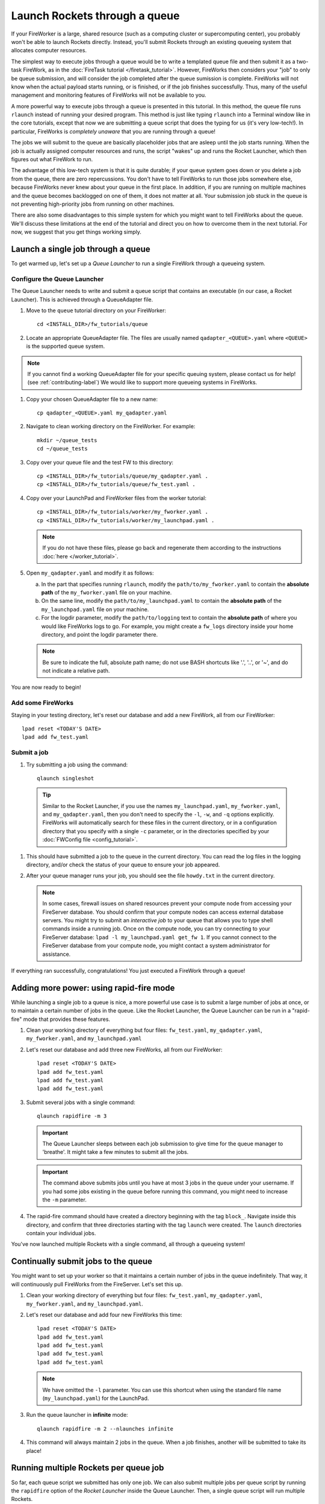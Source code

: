 ==============================
Launch Rockets through a queue
==============================

If your FireWorker is a large, shared resource (such as a computing cluster or supercomputing center), you probably won't be able to launch Rockets directly. Instead, you'll submit Rockets through an existing queueing system that allocates computer resources.

The simplest way to execute jobs through a queue would be to write a templated queue file and then submit it as a two-task FireWork, as in the :doc:`FireTask tutorial </firetask_tutorial>`. However, FireWorks then considers your "job" to only be queue submission, and will consider the job completed after the queue sumission is complete. FireWorks will not know when the actual payload starts running, or is finished, or if the job finishes successfully. Thus, many of the useful management and monitoring features of FireWorks will not be available to you.

A more powerful way to execute jobs through a queue is presented in this tutorial. In this method, the queue file runs ``rlaunch`` instead of running your desired program. This method is just like typing ``rlaunch`` into a Terminal window like in the core tutorials, except that now we are submitting a queue script that does the typing for us (it's very low-tech!). In particular, FireWorks is *completely unaware* that you are running through a queue!

The jobs we will submit to the queue are basically placeholder jobs that are asleep until the job starts running. When the job is actually assigned computer resources and runs, the script "wakes" up and runs the Rocket Launcher, which then figures out what FireWork to run.

The advantage of this low-tech system is that it is quite durable; if your queue system goes down or you delete a job from the queue, there are zero repercussions. You don't have to tell FireWorks to run those jobs somewhere else, because FireWorks never knew about your queue in the first place. In addition, if you are running on multiple machines and the queue becomes backlogged on one of them, it does not matter at all. Your submission job stuck in the queue is not preventing high-priority jobs from running on other machines.

There are also some disadvantages to this simple system for which you might want to tell FireWorks about the queue. We'll discuss these limitations at the end of the tutorial and direct you on how to overcome them in the next tutorial. For now, we suggest that you get things working simply.

Launch a single job through a queue
===================================

To get warmed up, let's set up a *Queue Launcher* to run a single FireWork through a queueing system.

Configure the Queue Launcher
----------------------------

The Queue Launcher needs to write and submit a queue script that contains an executable (in our case, a Rocket Launcher). This is achieved through a QueueAdapter file.

1. Move to the ``queue`` tutorial directory on your FireWorker::

    cd <INSTALL_DIR>/fw_tutorials/queue

#. Locate an appropriate QueueAdapter file. The files are usually named ``qadapter_<QUEUE>.yaml`` where ``<QUEUE>`` is the supported queue system.

.. note:: If you cannot find a working QueueAdapter file for your specific queuing system, please contact us for help! (see :ref:`contributing-label`) We would like to support more queueing systems in FireWorks.

#. Copy your chosen QueueAdapter file to a new name::

    cp qadapter_<QUEUE>.yaml my_qadapter.yaml

#. Navigate to clean working directory on the FireWorker. For example::

    mkdir ~/queue_tests
    cd ~/queue_tests

#. Copy over your queue file and the test FW to this directory::

    cp <INSTALL_DIR>/fw_tutorials/queue/my_qadapter.yaml .
    cp <INSTALL_DIR>/fw_tutorials/queue/fw_test.yaml .

#. Copy over your LaunchPad and FireWorker files from the worker tutorial::

    cp <INSTALL_DIR>/fw_tutorials/worker/my_fworker.yaml .
    cp <INSTALL_DIR>/fw_tutorials/worker/my_launchpad.yaml .

   .. note:: If you do not have these files, please go back and regenerate them according to the instructions :doc:`here </worker_tutorial>`.

#. Open ``my_qadapter.yaml`` and modify it as follows:

   a. In the part that specifies running ``rlaunch``, modify the ``path/to/my_fworker.yaml`` to contain the **absolute path** of the ``my_fworker.yaml`` file on your machine.

   b. On the same line, modify the ``path/to/my_launchpad.yaml`` to contain the **absolute path** of the ``my_launchpad.yaml`` file on your machine.

   c. For the logdir parameter, modify the ``path/to/logging`` text to contain the **absolute path** of where you would like FireWorks logs to go. For example, you might create a ``fw_logs`` directory inside your home directory, and point the logdir parameter there.

   .. note:: Be sure to indicate the full, absolute path name; do not use BASH shortcuts like '.', '..', or '~', and do not indicate a relative path.

You are now ready to begin!

Add some FireWorks
------------------

Staying in your testing directory, let's reset our database and add a new FireWork, all from our FireWorker::

    lpad reset <TODAY'S DATE>
    lpad add fw_test.yaml

Submit a job
------------

1. Try submitting a job using the command::

    qlaunch singleshot

  .. tip:: Similar to the Rocket Launcher, if you use the names ``my_launchpad.yaml``, ``my_fworker.yaml``, and ``my_qadapter.yaml``, then you don't need to specify the ``-l``, ``-w``, and ``-q`` options explicitly. FireWorks will automatically search for these files in the current directory, or in a configuration directory that you specify with a single ``-c`` parameter, or in the directories specified by your :doc:`FWConfig file <config_tutorial>`.

#. This should have submitted a job to the queue in the current directory. You can read the log files in the logging directory, and/or check the status of your queue to ensure your job appeared.

#. After your queue manager runs your job, you should see the file ``howdy.txt`` in the current directory.

   .. note:: In some cases, firewall issues on shared resources prevent your compute node from accessing your FireServer database. You should confirm that your compute nodes can access external database servers. You might try to submit an *interactive job* to your queue that allows you to type shell commands inside a running job. Once on the compute node, you can try connecting to your FireServer database: ``lpad -l my_launchpad.yaml get_fw 1``. If you cannot connect to the FireServer database from your compute node, you might contact a system administrator for assistance.

If everything ran successfully, congratulations! You just executed a FireWork through a queue!

Adding more power: using rapid-fire mode
========================================

While launching a single job to a queue is nice, a more powerful use case is to submit a large number of jobs at once, or to maintain a certain number of jobs in the queue. Like the Rocket Launcher, the Queue Launcher can be run in a "rapid-fire" mode that provides these features.

1. Clean your working directory of everything but four files: ``fw_test.yaml``, ``my_qadapter.yaml``, ``my_fworker.yaml``, and ``my_launchpad.yaml``

#. Let's reset our database and add three new FireWorks, all from our FireWorker::

    lpad reset <TODAY'S DATE>
    lpad add fw_test.yaml
    lpad add fw_test.yaml
    lpad add fw_test.yaml

#. Submit several jobs with a single command::

    qlaunch rapidfire -m 3

   .. important:: The Queue Launcher sleeps between each job submission to give time for the queue manager to 'breathe'. It might take a few minutes to submit all the jobs.

   .. important:: The command above submits jobs until you have at most 3 jobs in the queue under your username. If you had some jobs existing in the queue before running this command, you might need to increase the ``-m`` parameter.

#. The rapid-fire command should have created a directory beginning with the tag ``block_``. Navigate inside this directory, and confirm that three directories starting with the tag ``launch`` were created. The ``launch`` directories contain your individual jobs.

You've now launched multiple Rockets with a single command, all through a queueing system!

Continually submit jobs to the queue
====================================

You might want to set up your worker so that it maintains a certain number of jobs in the queue indefinitely. That way, it will continuously pull FireWorks from the FireServer. Let's set this up.

#. Clean your working directory of everything but four files: ``fw_test.yaml``, ``my_qadapter.yaml``, ``my_fworker.yaml``, and ``my_launchpad.yaml``.

#. Let's reset our database and add four new FireWorks this time::

    lpad reset <TODAY'S DATE>
    lpad add fw_test.yaml
    lpad add fw_test.yaml
    lpad add fw_test.yaml
    lpad add fw_test.yaml

   .. note:: We have omitted the ``-l`` parameter. You can use this shortcut when using the standard file name (``my_launchpad.yaml``) for the LaunchPad.

#. Run the queue launcher in **infinite** mode::

    qlaunch rapidfire -m 2 --nlaunches infinite

#. This command will always maintain 2 jobs in the queue. When a job finishes, another will be submitted to take its place!

Running multiple Rockets per queue job
======================================

So far, each queue script we submitted has only one job. We can also submit multiple jobs per queue script by running the ``rapidfire`` option of the *Rocket Launcher* inside the Queue Launcher. Then, a single queue script will run multiple Rockets.

#. Clean your working directory of everything but four files: ``fw_test.yaml``, ``my_qadapter.yaml``, ``my_fworker.yaml``, and ``my_launchpad.yaml``.

#. Copy your QueueAdapter file to ``my_qp_multi.yaml``::

    cp my_qadapter.yaml my_qp_multi.yaml

#. Edit ``my_qp_multi.yaml`` as follows:

    a. In the part that specifies running ``rlaunch``, modify the ``singleshot`` text to read ``rapidfire``.

#. Let's add three FireWorks to the LaunchPad and submit a *single* queue script::

    lpad reset <TODAY'S DATE>
    lpad add fw_test.yaml
    lpad add fw_test.yaml
    lpad add fw_test.yaml
    qlaunch -q my_qp_multi.yaml singleshot

#. You should confirm that only a single job got submitted to the queue. However, when the job starts running, you'll see that all three of your jobs completed in separate ``launcher_`` directories!

.. warning:: Currently, we do not recommend running in this mode unless you are confident that all jobs can finish before the walltime expires. Otherwise, you might run into a situation where the walltime kills one of your jobs mid-run. In future tutorials and FireWorks versions, we'll demonstrate how to handle this case cleanly. For now, we suggest you stick to one FireWork per queue script unless you know what you are doing!


More information
================

#. As with all FireWorks scripts, you can run the built-in help for more information::

    qlaunch -h
    qlaunch singleshot -h
    qlaunch rapidfire -h

Limitations and Next Steps
==========================

The information in this tutorial might be all you need to automate your application. However, as we noted previously, there are some limitations to running under a model in which FireWorks is completely unaware of the existence of queues. In the simple queue execution model, limitations include:

1. **You can't track how many of your jobs are queued**

Since FireWorks is unaware of your queue, there's no way to track how many of your jobs are queued up on various machines. You'll have to wait until they start running before their presence is reported to FireWorks.

2. **You might submit too many jobs to the queue**

It's possible to submit more queue scripts than exist jobs in the database. Before submitting a queue script, the Queue Launcher checks that at least one unstarted job exists in the database. However, let's take an example where you have one FireWork in the database that's ready to run. Nothing in the current system prevents you from using the Queue Launcher to rapid-fire 20 jobs to the queue.  You won't be prevented from submitting queue scripts until that FireWork has actually started running.

If the number of jobs in your database is kept much higher than the number of jobs you keep in your queues, then you shouldn't run into this problem at all; all your submitted queue scripts will always find a job to run. Even if this is not the case, the additional queue scripts should pose only a minor penalty. Any extra queue scripts will wake up, find nothing to do, and exit without wasting more than few seconds of computer time. If you are using rapid-fire mode, you'll also end up with an additional ``launcher_`` directory.

3. **You can't easily tailor queue parameters (e.g. walltime) individually for each the job**

Perhaps the most severe limitation is that the Queue Launcher submits queue scripts with identical queue parameters (e.g., all jobs will have the same walltime, use the same number of cores, etc.)

If you have just two or three sets of queue parameters for your different job types, you can work around this limitation. First, recall that you can use the FireWorker file to restrict which jobs get run (see tutorial). If you have two types of jobs, you can run *two* Queue Launchers. Each of these Queue Launchers use different queue parameters, corresponding to the two types of jobs you'd like to run. In addition, each Queue Launcher should be run with a corresponding FireWorker that restricts that jobs for that launcher to the desired job type.

While this solution works for a few different job types, it is not practical if you have many job types. In addition, it requires some coordination between FireWork categories, FireWorkers, and Queue Launchers. Therefore, if setting multiple sets of queue parameters is needed for your application, we suggest that you read on for a solution.

**To solve these problems, you must *reserve* FireWorks in advance**.

Next step: reserving FireWorks to overcome limitations
------------------------------------------------------

If you feel these limitations impact your workflow, you should forge on to the next tutorial: :doc:`Reserving FireWorks upon queue submission </queue_tutorial_pt2>`. We'll explain how *reserving* FireWorks upon queue submission can solve the limitations of simple queue submission, at the expense of added complexity.

.. note:: If you are planning to complete the next tutorial, you should save your working directory with the files: ``fw_test.yaml``, ``my_qadapter.yaml``, ``my_fworker.yaml``, and ``my_launchpad.yaml``. We'll use it in the next tutorial.